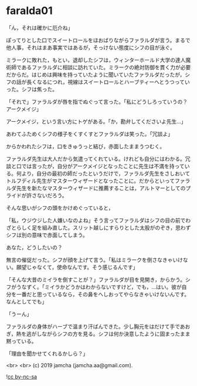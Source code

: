 #+OPTIONS: toc:nil
#+OPTIONS: -:nil
#+OPTIONS: ^:{}
 
* faralda01

  「ん，それは確かに厄介ね」

  ぽってりとした口でスイートロールをほおばりながらファラルダが言う。まるで他人事，それはまあ事実ではあるが，そっけない態度にシフの目が泳ぐ。

  ミラークに敗れた，もとい，退却したシフは，ウィンターホールド大学の達人魔術師であるファラルダに相談に訪れていた。ミラークの絶対防御を貫く力が必要だからだ。はじめは興味を持っていたように聞いていたファラルダだったが，シフの話が長くなるにつれ，視線はスイートロールとハーブティーへとうつっていった。シフは焦った。

  「それで」ファラルダが唇を指でぬぐって言った。「私にどうしろっていうの？アークメイジ」

  アークメイジ，という言い方にトゲがある。「か，勘弁してくださいよ先生…」

  あわてふためくシフの様子をくすくすとファラルダは笑った。「冗談よ」

  からかわれたシフは，口をきゅうっと結び，赤面したままうつむく。

  ファラルダ先生は大人だから気遣ってくれている。けれども自分にはわかる。冗談と口では言ったが，自分がアークメイジとなったことに先生は不満を持っている。何より，自分の最初の師だったというだけで，ファラルダ先生をさしおいてトルフディル先生がマスターウィザードとなったことに。だからといってファラルダ先生を新たなマスターウィザードに推薦することは，アルトマーとしてのプライドが許さないだろう。

  そんな思いがシフの頭をかけめぐっていると，

  「私，ウジウジした人嫌いなのよね」そう言ってファラルダはシフの目の前でわざとらしく足を組み直した。スリット越しにすらりとした太股がのぞき，思わずシフは別の意味で赤面してしまう。

  あなた，どうしたいの？

  無言の催促だった。シフが顔を上げて言う。「私はミラークを倒さなきゃいけない。願望じゃなくて，使命なんです。そう感じるんです」

  「そんな大昔のミイラを倒すことが？」ファラルダが目を見開き，からかう。シフがうなずく。「ミイラかどうかはわからないですけど，でも，…はい。彼が自分を一番だと思っているなら，その鼻をへしおってやらなきゃいけないんです。なんとしてでも」

  「うーん」

  ファラルダの身体がハーブで温まり汗ばんできた。少し胸元をはだけて手であおぎ，熱を逃がしながらシフの方を見る。シフは何か決意したように固まったまま黙っている。

  「理由を聞かせてくれるかしら？」

  <br>
  <br>
  (c) 2019 jamcha (jamcha.aa@gmail.com).

  ![[https://i.creativecommons.org/l/by-nc-sa/4.0/88x31.png][cc by-nc-sa]]
